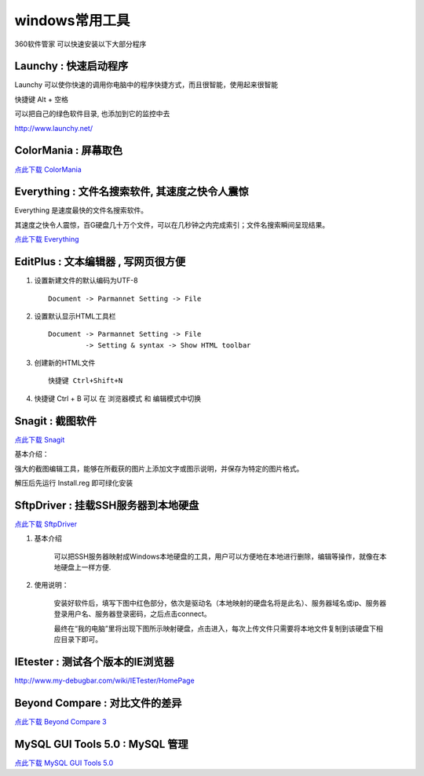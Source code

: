 windows常用工具
=====================================================

360软件管家 可以快速安装以下大部分程序 

Launchy : 快速启动程序
~~~~~~~~~~~~~~~~~~~~~~~~~~~~~~~~~~~~~~~~~~~~~~~~~

Launchy 可以使你快速的调用你电脑中的程序快捷方式，而且很智能，使用起来很智能

快捷键 Alt + 空格

可以把自己的绿色软件目录, 也添加到它的监控中去

http://www.launchy.net/


.. _color_mania:

ColorMania : 屏幕取色
~~~~~~~~~~~~~~~~~~~~~~~~~~~~~~~~~~~~~~~~~~~~~~~~~
`点此下载 ColorMania <http://code.google.com/p/42qu-school/downloads/detail?name=color%E5%B1%8F%E5%B9%95%E5%8F%96%E8%89%B2.exe&can=2&q=>`_


Everything : 文件名搜索软件, 其速度之快令人震惊 
~~~~~~~~~~~~~~~~~~~~~~~~~~~~~~~~~~~~~~~~~~~~~~~~~~~~~~~~~~~~~~~~~~~~
Everything 是速度最快的文件名搜索软件。

其速度之快令人震惊，百G硬盘几十万个文件，可以在几秒钟之内完成索引；文件名搜索瞬间呈现结果。

 
`点此下载 Everything <http://xbeta.info/everything-search-tool.htm>`_

.. _editplus:

EditPlus : 文本编辑器 , 写网页很方便
~~~~~~~~~~~~~~~~~~~~~~~~~~~~~~~~~~~~~~~~~~~~~~~~~

#. 设置新建文件的默认编码为UTF-8 :: 

        Document -> Parmannet Setting -> File 

#. 设置默认显示HTML工具栏 ::
        
    Document -> Parmannet Setting -> File
             -> Setting & syntax -> Show HTML toolbar

#. 创建新的HTML文件 ::
    
    快捷键 Ctrl+Shift+N

#. 快捷键 Ctrl + B 可以 在 浏览器模式 和 编辑模式中切换



Snagit : 截图软件
~~~~~~~~~~~~~~~~~~~~~~~~~~~~~~~~~~~~~~~~~~~~~~~~~

`点此下载 Snagit <http://code.google.com/p/42qu-school/downloads/detail?name=SnagIt.zip&can=2&q=>`_

基本介绍：

强大的截图编辑工具，能够在所截获的图片上添加文字或图示说明，并保存为特定的图片格式。

解压后先运行 Install.reg 即可绿化安装


SftpDriver : 挂载SSH服务器到本地硬盘
~~~~~~~~~~~~~~~~~~~~~~~~~~~~~~~~~~~~~~~~~~~~~~~~~

`点此下载 SftpDriver <http://bitbucket.org/zuroc/42qu-school/downloads/SftpDrive.rarSftpDrive.rar>`_

#. 基本介绍

    可以把SSH服务器映射成Windows本地硬盘的工具，用户可以方便地在本地进行删除，编辑等操作，就像在本地硬盘上一样方便.

#. 使用说明：

    安装好软件后，填写下图中红色部分，依次是驱动名（本地映射的硬盘名将是此名）、服务器域名或ip、服务器登录用户名、服务器登录密码，之后点击connect。

    .. image:: _image/SftpDriver.png
       :alt:  sftpdriver连接信息


    最终在“我的电脑”里将出现下图所示映射硬盘，点击进入，每次上传文件只需要将本地文件复制到该硬盘下相应目录下即可。

    .. image:: _image/SftpDriver2.png
       :alt:  sftpdriver映射成功


.. _ietester:

IEtester : 测试各个版本的IE浏览器
~~~~~~~~~~~~~~~~~~~~~~~~~~~~~~~~~~~~~~~~~~~~~~~~~
http://www.my-debugbar.com/wiki/IETester/HomePage




Beyond Compare : 对比文件的差异 
~~~~~~~~~~~~~~~~~~~~~~~~~~~~~~~~~~~~~~~~~~~~~~~~~

`点此下载 Beyond Compare 3 <http://code.google.com/p/42qu-school/downloads/detail?name=bcompare-zh.zip&can=2&q=>`_


MySQL GUI Tools 5.0 : MySQL 管理
~~~~~~~~~~~~~~~~~~~~~~~~~~~~~~~~~~~~~~~~~~~~~~~~~

`点此下载 MySQL GUI Tools 5.0 <http://code.google.com/p/42qu-school/downloads/detail?name=MySQL%20GUI%20Tools%205.0.7z&can=2&q=>`_
 


